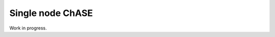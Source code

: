 Single node ChASE
==============================
Work in progress.

.. doxygenclass:: chase::mpi::ChaseMpiDLABlaslapackSeq
   :project: ChASE

